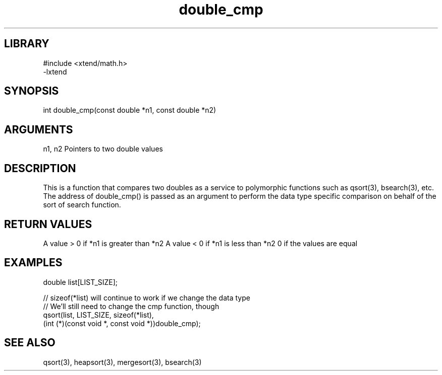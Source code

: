 \" Generated by c2man from double_cmp.c
.TH double_cmp 3

.SH LIBRARY
\" Indicate #includes, library name, -L and -l flags
.nf
.na
#include <xtend/math.h>
-lxtend
.ad
.fi

\" Convention:
\" Underline anything that is typed verbatim - commands, etc.
.SH SYNOPSIS
.PP
int     double_cmp(const double *n1, const double *n2)

.SH ARGUMENTS
.nf
.na
n1, n2  Pointers to two double values
.ad
.fi

.SH DESCRIPTION

This is a function that compares two doubles as a service to
polymorphic functions such as qsort(3), bsearch(3), etc.  The
address of double_cmp() is passed as an argument to perform the
data type specific comparison on behalf of the sort of search function.

.SH RETURN VALUES

A value > 0 if *n1 is greater than *n2
A value < 0 if *n1 is less than *n2
0 if the values are equal

.SH EXAMPLES
.nf
.na

double  list[LIST_SIZE];

// sizeof(*list) will continue to work if we change the data type
// We'll still need to change the cmp function, though
qsort(list, LIST_SIZE, sizeof(*list),
      (int (*)(const void *, const void *))double_cmp);
.ad
.fi

.SH SEE ALSO

qsort(3), heapsort(3), mergesort(3), bsearch(3)

